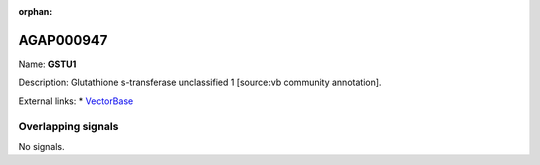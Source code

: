 :orphan:

AGAP000947
=============



Name: **GSTU1**

Description: Glutathione s-transferase unclassified 1 [source:vb community annotation].

External links:
* `VectorBase <https://www.vectorbase.org/Anopheles_gambiae/Gene/Summary?g=AGAP000947>`_

Overlapping signals
-------------------



No signals.


